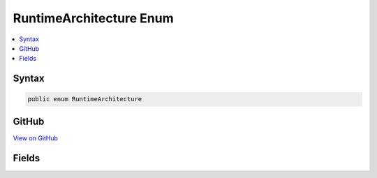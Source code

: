 

RuntimeArchitecture Enum
========================



.. contents:: 
   :local:













Syntax
------

.. code-block:: csharp

   public enum RuntimeArchitecture





GitHub
------

`View on GitHub <https://github.com/aspnet/apidocs/blob/master/aspnet/hosting/src/Microsoft.AspNet.Server.Testing/Common/DotnetArchitecture.cs>`_





.. dn:enumeration:: Microsoft.AspNet.Server.Testing.RuntimeArchitecture

Fields
------

.. dn:enumeration:: Microsoft.AspNet.Server.Testing.RuntimeArchitecture
    :noindex:
    :hidden:

    
    .. dn:field:: Microsoft.AspNet.Server.Testing.RuntimeArchitecture.x64
    
        
    
        
        .. code-block:: csharp
    
           x64 = 0
    
    .. dn:field:: Microsoft.AspNet.Server.Testing.RuntimeArchitecture.x86
    
        
    
        
        .. code-block:: csharp
    
           x86 = 1
    

